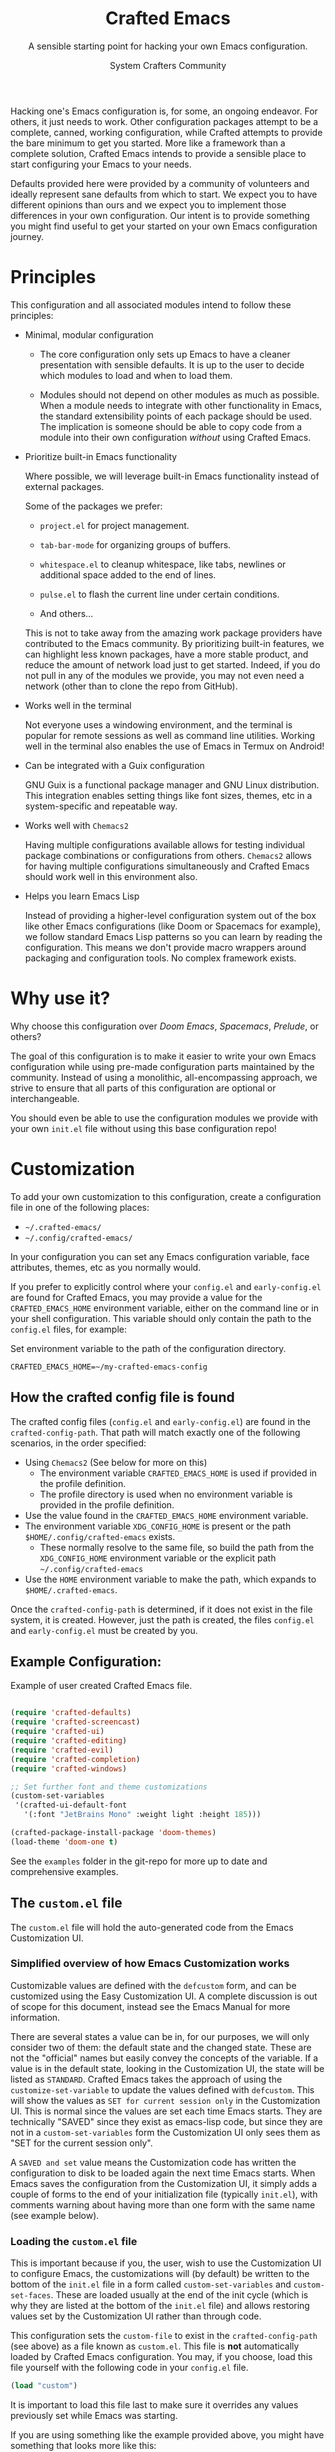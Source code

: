 #+title: Crafted Emacs
#+author: System Crafters Community
#+description: A sensible starting point for hacking your own Emacs configuration.
#+subtitle: A sensible starting point for hacking your own Emacs configuration.
#+texinfo_dir_category: Emacs
#+texinfo_dir_title: Crafted Emacs: (crafted-emacs)
#+texinfo_dir_desc: A sensible starting point for hacking your own Emacs configuration.

Hacking one's Emacs configuration is, for some, an ongoing
endeavor. For others, it just needs to work. Other configuration
packages attempt to be a complete, canned, working configuration,
while Crafted attempts to provide the bare minimum to get you
started. More like a framework than a complete solution, Crafted
Emacs intends to provide a sensible place to start configuring your
Emacs to your needs.

Defaults provided here were provided by a community of volunteers and
ideally represent sane defaults from which to start. We expect you to
have different opinions than ours and we expect you to implement those
differences in your own configuration. Our intent is to provide
something you might find useful to get your started on your own
Emacs configuration journey.

* Principles

  This configuration and all associated modules intend to follow these
  principles:

  - Minimal, modular configuration

    + The core configuration only sets up Emacs to have a cleaner
      presentation with sensible defaults. It is up to the user to
      decide which modules to load and when to load them.

    + Modules should not depend on other modules as much as
      possible. When a module needs to integrate with other
      functionality in Emacs, the standard extensibility points of
      each package should be used. The implication is someone should
      be able to copy code from a module into their own configuration
      /without/ using Crafted Emacs.

  - Prioritize built-in Emacs functionality

    Where possible, we will leverage built-in Emacs functionality
    instead of external packages.

    Some of the packages we prefer:

    + =project.el= for project management.

    + =tab-bar-mode= for organizing groups of buffers.

    + =whitespace.el= to cleanup whitespace, like tabs, newlines or
      additional space added to the end of lines.

    + =pulse.el= to flash the current line under certain conditions.

    + And others...

    This is not to take away from the amazing work package providers
    have contributed to the Emacs community. By prioritizing built-in
    features, we can highlight less known packages, have a more stable
    product, and reduce the amount of network load just to get
    started. Indeed, if you do not pull in any of the modules we
    provide, you may not even need a network (other than to clone the
    repo from GitHub).

  - Works well in the terminal

    Not everyone uses a windowing environment, and the terminal is
    popular for remote sessions as well as command line
    utilities. Working well in the terminal also enables the use of
    Emacs in Termux on Android!

  - Can be integrated with a Guix configuration

    GNU Guix is a functional package manager and GNU Linux
    distribution. This integration enables setting things like font
    sizes, themes, etc in a system-specific and repeatable way.

  - Works well with =Chemacs2=

    Having multiple configurations available allows for testing
    individual package combinations or configurations from
    others. =Chemacs2= allows for having multiple configurations
    simultaneously and Crafted Emacs should work well in this
    environment also.

  - Helps you learn Emacs Lisp

    Instead of providing a higher-level configuration system out of
    the box like other Emacs configurations (like Doom or Spacemacs
    for example), we follow standard Emacs Lisp patterns so you can
    learn by reading the configuration. This means we don't provide
    macro wrappers around packaging and configuration tools. No
    complex framework exists.

* Why use it?

  Why choose this configuration over /Doom Emacs/, /Spacemacs/,
  /Prelude/, or others?

  The goal of this configuration is to make it easier to write your
  own Emacs configuration while using pre-made configuration parts
  maintained by the community. Instead of using a monolithic,
  all-encompassing approach, we strive to ensure that all parts of
  this configuration are optional or interchangeable.

  You should even be able to use the configuration modules we provide
  with your own =init.el= file without using this base configuration
  repo!

* Customization

  To add your own customization to this configuration, create a
  configuration file in one of the following places:

  - =~/.crafted-emacs/=
  - =~/.config/crafted-emacs/=

  In your configuration you can set any Emacs configuration variable,
  face attributes, themes, etc as you normally would.

  If you prefer to explicitly control where your =config.el= and
  =early-config.el= are found for Crafted Emacs, you may provide a
  value for the =CRAFTED_EMACS_HOME= environment variable, either on
  the command line or in your shell configuration. This variable
  should only contain the path to the =config.el= files, for example:

  #+caption: Set environment variable @@texinfo:@code{CRAFTED_EMACS_HOME}@@ to the path of the configuration directory.
  #+begin_src shell
    CRAFTED_EMACS_HOME=~/my-crafted-emacs-config
  #+end_src

** How the crafted config file is found

   The crafted config files (=config.el= and =early-config.el=) are
   found in the =crafted-config-path=. That path will match exactly
   one of the following scenarios, in the order specified:

  - Using =Chemacs2= (See below for more on this)
    - The environment variable =CRAFTED_EMACS_HOME= is used if provided in the
      profile definition.
    - The profile directory is used when no environment variable is provided in
      the profile definition.
  - Use the value found in the =CRAFTED_EMACS_HOME= environment variable.
  - The environment variable =XDG_CONFIG_HOME= is present or the path
    =$HOME/.config/crafted-emacs= exists.
    - These normally resolve to the same file, so build the path from the
      =XDG_CONFIG_HOME= environment variable or the explicit path
      =~/.config/crafted-emacs=
  - Use the =HOME= environment variable to make the path, which expands to
    =$HOME/.crafted-emacs=.

  Once the =crafted-config-path= is determined, if it does not exist in the file system, it is created. However, just the path is created, the files =config.el= and =early-config.el= must be created by you.

** Example Configuration:

  #+caption: Example of user created Crafted Emacs @@texinfo:@code{config.el}@@ file.
  #+begin_src emacs-lisp

    (require 'crafted-defaults)
    (require 'crafted-screencast)
    (require 'crafted-ui)
    (require 'crafted-editing)
    (require 'crafted-evil)
    (require 'crafted-completion)
    (require 'crafted-windows)

    ;; Set further font and theme customizations
    (custom-set-variables
     '(crafted-ui-default-font
       '(:font "JetBrains Mono" :weight light :height 185)))

    (crafted-package-install-package 'doom-themes)
    (load-theme 'doom-one t)

  #+end_src

  See the =examples= folder in the git-repo for more up to date and comprehensive
  examples.

** The =custom.el= file

   The =custom.el= file will hold the auto-generated code from the Emacs
   Customization UI.

*** Simplified overview of how Emacs Customization works

    Customizable values are defined with the =defcustom= form, and can be
    customized using the Easy Customization UI. A complete discussion is out of
    scope for this document, instead see the Emacs Manual for more information.

    There are several states a value can be in, for our purposes, we will only
    consider two of them: the default state and the changed state. These are not
    the "official" names but easily convey the concepts of the variable. If a
    value is in the default state, looking in the Customization UI, the state
    will be listed as =STANDARD=. Crafted Emacs takes the approach of using the
    =customize-set-variable= to update the values defined with
    =defcustom=. This will show the values as =SET for current session only= in
    the Customization UI. This is normal since the values are set each time
    Emacs starts. They are technically "SAVED" since they exist as emacs-lisp
    code, but since they are not in a =custom-set-variables= form the
    Customization UI only sees them as "SET for the current session only".

    A =SAVED and set= value means the Customization code has written the
    configuration to disk to be loaded again the next time Emacs starts. When
    Emacs saves the configuration from the Customization UI, it simply adds a
    couple of forms to the end of your initialization file (typically
    =init.el=), with comments warning about having more than one form with the
    same name (see example below).

*** Loading the =custom.el= file

    This is important because if you, the user, wish to use the Customization
    UI to configure Emacs, the customizations will (by default) be written to
    the bottom of the =init.el= file in a form called =custom-set-variables= and
    =custom-set-faces=. These are loaded usually at the end of the init cycle
    (which is why they are listed at the bottom of the =init.el= file) and
    allows restoring values set by the Customization UI rather than through
    code.

    This configuration sets the =custom-file= to exist in the
    =crafted-config-path= (see above) as a file known as =custom.el=. This file
    is *not* automatically loaded by Crafted Emacs configuration. You may, if
    you choose, load this file yourself with the following code in your
    =config.el= file.

    #+begin_src emacs-lisp
      (load "custom")
    #+end_src

    It is important to load this file last to make sure it overrides any values
    previously set while Emacs was starting.

    If you are using something like the example provided above, you might have
    something that looks more like this:

    #+name: config.el
    #+caption: Example @@texinfo:@samp{config.el}@@ loading the @@texinfo:@code{custom.el}@@ file.
    #+begin_src emacs-lisp
      (require 'crafted-defaults)
      (require 'crafted-screencast)
      (require 'crafted-ui)
      (require 'crafted-editing)
      (require 'crafted-evil)
      (require 'crafted-completion)
      (require 'crafted-windows)

      (crafted-package-install-package 'doom-themes)
      (load-theme 'doom-one t)

      (load "custom")
      ;;; example-config.el ends here
    #+end_src

    And then in =custom.el= you would have something like the following which
    is auto-generated by Emacs:

    #+name: custom.el
    #+caption: Example auto-generated @@texinfo:@code{custom.el}@@ file.
    #+begin_src emacs-lisp
      (custom-set-variables
       ;; custom-set-variables was added by Custom.
       ;; If you edit it by hand, you could mess it up, so be careful.
       ;; Your init file should contain only one such instance.
       ;; If there is more than one, they won't work right.
       '(crafted-ui-default-font '(:font "JetBrains Mono" :weight light :height 185))
       '(crafted-ui-display-line-numbers t))
      (custom-set-faces
       ;; custom-set-faces was added by Custom.
       ;; If you edit it by hand, you could mess it up, so be careful.
       ;; Your init file should contain only one such instance.
       ;; If there is more than one, they won't work right.
       )
    #+end_src


*** Not loading the =custom.el= file

    You may choose not to load the =custom.el= file if you are writing your own
    configuration with Emacs-Lisp. Using =customize-set-variable= has the same
    effect as using the Customization UI, with the primary difference, the
    customization is not written later as if you had used the Customization
    UI. If you choose to follow this pattern, you will not need to load the
    =custom.el= file ever. Our example (see above) could imply the use of the
    Customization UI, as our example uses the =custom-set-variables= form to set
    a list of customizable values all at once. Here is the same example written
    differently.

    #+caption: Example @@texinfo:@samp{config.el}@@ setting customization variables directly.
    #+begin_src emacs-lisp
      (require 'crafted-defaults)
      (require 'crafted-screencast)
      (require 'crafted-ui)
      (require 'crafted-editing)
      (require 'crafted-evil)
      (require 'crafted-completion)
      (require 'crafted-windows)

      (customize-set-variable 'crafted-ui-default-font
                              '(:font "JetBrains Mono" :weight light :height 185))
      (customize-set-variable 'crafted-ui-display-line-numbers t)

      (crafted-package-install-package 'doom-themes)
      (load-theme 'doom-one t)
    #+end_src

*** Caveat on the timing of loading =custom.el=

    Even if you are using emacs-lisp to customize Emacs, you may still choose to
    load the =custom.el= file. Keep in mind, if you use =customize-set-variable=
    or =setq= to set the value for a =defcustom= option and then load the
    =custom.el= file which might have the same variable set with a different
    value, the last thing to set that value wins.

    Here is an example, first a =config.el= snippet:

    #+name: config.el
    #+caption: @@texinfo:@samp{config.el}@@ snippet loading @@texinfo:@code{custom.el}@@ last
    #+begin_src emacs-lisp
      ;; ... some customization before
      (customize-set-variable 'display-line-numbers-type 'relative)
      ;; ... some more customization

      (load "custom")
    #+end_src

    and the =custom.el= snippet

    #+name: custom.el
    #+caption: @@texinfo:@code{custom.el}@@ snippet.
    #+begin_src emacs-lisp
      (custom-set-variables
       '(display-line-numbers-type t))
    #+end_src

    The value of the =display-line-numbers-type= will be =t=. Since the
    =custom.el= file is loaded _last_ the first value of the
    =display-line-numbers-type= is overwritten. The fix is to make sure you set
    the value only once in your configuration with either
    =customize-set-variable= or with =custom-set-variables= either in your
    =config.el= or loaded from =custom.el=

* Using it with =Chemacs2=

  If you have the =Chemacs2= configuration cloned to =~/.emacs.d= or
  =~/.config/emacs=, you can clone =crafted-emacs= anywhere you like
  and add an entry to it in your =~/.emacs-profiles.el= file:

  You can then put your =early-config.el= and =config.el= files in the
  sub-folder =~/path/to/crafted-emacs/crafted-emacs=. So, for example
  if you installed Crafted Emacs to =~/.crafted-emacs=, then your
  =early-config.el= and =config.el= files would be in the path
  =~/.crafted-emacs/crafted-emacs=. This is the default path, but
  you can change the name to something else, see below for examples.

  #+caption: Example of a @@texinfo:@samp{Chemacs2}@@ user profile file in @@texinfo:@code{~/.emacs-profiles.el}@@.
  #+begin_src emacs-lisp

    (("crafted" . ((user-emacs-directory . "~/path/to/crafted-emacs"))))

  #+end_src

  If you prefer to put your Crafted Emacs customizations elsewhere
  (for example in a folder called `config` or maybe `personal`), you
  can specify the =CRAFTED_EMACS_HOME= environment variable, for
  example like this:

  #+caption: User @@texinfo:@samp{Chemacs2}@@ profile file @@texinfo:@code{~/.emacs-profiles.el}@@ with environment variable.
  #+begin_src emacs-lisp

      (("crafted" . ((user-emacs-directory . "~/path/to/crafted-emacs")
                      (env . (("CRAFTED_EMACS_HOME" . "~/path/to/crafted-emacs/personal"))))))

  #+end_src

  Or some place completely different:

  #+caption: User @@texinfo:@samp{Chemacs2}@@ profile file @@texinfo:@code{~/.emacs-profiles.el}@@ with Crafted Emacs config files set to another path.
  #+begin_src emacs-lisp

      (("crafted" . ((user-emacs-directory . "~/path/to/crafted-emacs")
                      (env . (("CRAFTED_EMACS_HOME" . "~/crafted-config/personal"))))))

  #+end_src


  Then launch it with =emacs --with-profile crafted=!

* Contributing

  Follow the [[https://github.com/bbatsov/emacs-lisp-style-guide][Elisp Style Guide]] when submitting pull requests.

  This is a community-run modular Emacs configuration, for which we
  appreciate feedback in the form of issues and pull requests. Feel
  free to open an issue prior to opening a pull request if you're not
  certain your idea is in the spirit of the [[Principles][Principles]].

  If you enjoy crafting your computing experience, join the
  [[https://systemcrafters.net/][SystemCrafters]] community!

* Modules

  Crafted Emacs includes a number of modules to further configure
  Emacs. These are intended to be stand-alone in the sense that no
  module requires the use of any other module.

  The modules are written to support various themes: mini-buffer
  selection (completion), editing, ui, etc. To use these modules,
  simply =require= them in your =config.el=, or copy the relevant
  portions to your =config.el= and modify them to suit your needs.

  In most cases, you can =require= the module, and then adjust the
  configuration for specific parts by overriding the settings provided
  by the module by additional code in your =config.el=.

  While the intent here is to document each module as completely as
  reasonably possible, the best-practice is to simply read the code
  for the module of interest to understand it best.

  #+include: crafted-completion.org
  #+include: crafted-defaults.org
  #+include: crafted-editing.org
  #+include: crafted-lisp.org
  #+include: crafted-ide.org
  #+include: crafted-project.org
  #+include: crafted-python.org
  #+include: crafted-evil.org
  #+include: crafted-windows.org

* Troubleshooting

  Some tips when things don't seem to work right.

** A package (suddenly?) fails to work

   This scenario happened frequently when upgading to Emacs 28. It also may
   occur in other scenarios as well. Usually, you will see some message
   indicating some symbol is void or some function or command does not
   exist. More often than not, the package maintainer is using a feature from
   another package which has not yet been released. The new feature is available
   in the development version of the package however.

   Here are some example issues where things went wrong:
   - [[https://github.com/SystemCrafters/crafted-emacs/issues/126][Wrong number of arguments error]]
   - [[https://github.com/SystemCrafters/crafted-emacs/issues/132][Example config doesn't start]]
   - [[https://github.com/SystemCrafters/crafted-emacs/issues/140][there are some bugs in package "helpful"]]

   Here are some strategies:

   - Check the code on the package source control page (ie GitHub, GitLab or
     whatever), and make sure the missing code is present on the =master=
     branch.
   - Look at the code associated with the released version (you need to look at
     the most recent tag for this). If the code is missing there, ask the
     maintainer for a new release. Often, there are years between releases of
     Emacs packages, but that depends completely on the package maintainer. Some
     of them release more frequently, others only on request.

   Once you have done the steps above, you can choose to take one of these
   actions in your configuration:

   - Option 1
     + Use =M-x package-list-packages= to display the list of packages.
     + Find the package in the list which doesn't work for you, it will have
       either the /installed/ or /dependency/ status.
     + Press the =enter= key to get more details on the package an look near the
       bottom of the metadata, you should see a line with "Other Versions". Choose
       the development version - it will have a version number that looks like a
       date and the text =(melpa)= next to it. Press =enter= on this version.
     + Following the step above will take you to the same package but from the
       MELPA repository, and you'll see a button at the top labeled
       =Install=. Click this button.
     + *Optionally* you can go back to the list of packages, find previous
       installed version, press the letter 'D' and then the letter 'X' to
       uninstall that version.
     + Restart Emacs
   - Option 2
     + Edit your =early-config.el= file.
     + Near the bottom, add a line similar to this to pin the offending package
       to MELPA (make sure to replace /package-name/ with the name of the actual
       package):

       #+begin_src emacs-lisp
         (add-to-list 'package-pinned-packages (cons 'package-name "melpa"))
       #+end_src

     + Use =M-x package-list-packages= to display the list of packages.
     + Find the package in the list, press the letter 'D' and the letter 'X' to
       uninstall that package.
     + Restart Emacs, the package should be installed from MELPA thus using the
       development version of the package instead of the released version.

   Regardless, always feel free to open an issue here and we can help you
   out. Please be as complete as possible in your description of the
   problem. Include any stack traces Emacs provides (ie start Emacs with: =emacs
   --debug-init=), mention the version number of the package you are installing,
   and anything you might have tried but which didn't work for you.


* License
  :PROPERTIES:
  :COPYING:  t
  :END:

  Copyright \copy 2022 System Crafters Community

  #+caption: MIT License
  #+begin_quote
  Permission is hereby granted, free of charge, to any person
  obtaining a copy of this software and associated documentation files
  (the "Software"), to deal in the Software without restriction,
  including without limitation the rights to use, copy, modify, merge,
  publish, distribute, sublicense, and/or sell copies of the Software,
  and to permit persons to whom the Software is furnished to do so,
  subject to the following conditions:

  The above copyright notice and this permission notice shall be
  included in all copies or substantial portions of the Software.

  THE SOFTWARE IS PROVIDED "AS IS", WITHOUT WARRANTY OF ANY KIND,
  EXPRESS OR IMPLIED, INCLUDING BUT NOT LIMITED TO THE WARRANTIES OF
  MERCHANTABILITY, FITNESS FOR A PARTICULAR PURPOSE AND
  NONINFRINGEMENT. IN NO EVENT SHALL THE AUTHORS OR COPYRIGHT HOLDERS
  BE LIABLE FOR ANY CLAIM, DAMAGES OR OTHER LIABILITY, WHETHER IN AN
  ACTION OF CONTRACT, TORT OR OTHERWISE, ARISING FROM, OUT OF OR IN
  CONNECTION WITH THE SOFTWARE OR THE USE OR OTHER DEALINGS IN THE
  SOFTWARE.
  #+end_quote

* MIT License
  :properties:
  :appendix: t
  :end:

  #+include: mit-license.org
